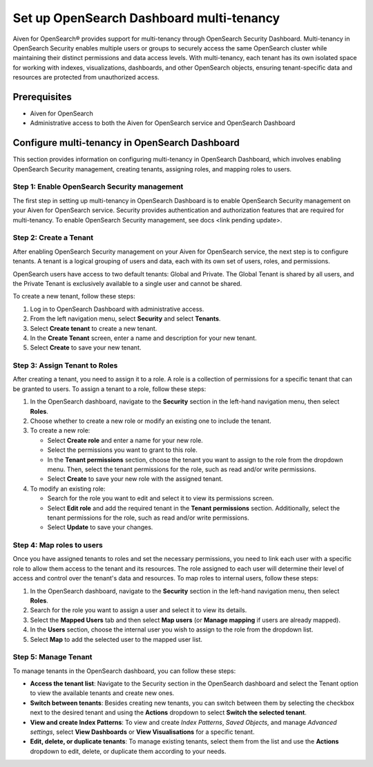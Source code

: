 Set up OpenSearch Dashboard multi-tenancy
==========================================

Aiven for OpenSearch® provides support for multi-tenancy through OpenSearch Security Dashboard. Multi-tenancy in OpenSearch Security enables multiple users or groups to securely access the same OpenSearch cluster while maintaining their distinct permissions and data access levels. With multi-tenancy, each tenant has its own isolated space for working with indexes, visualizations, dashboards, and other OpenSearch objects, ensuring tenant-specific data and resources are protected from unauthorized access. 

Prerequisites
-------------

* Aiven for OpenSearch 
* Administrative access to both the Aiven for OpenSearch service and OpenSearch Dashboard

Configure multi-tenancy in OpenSearch Dashboard
-----------------------------------------------

This section provides information on configuring multi-tenancy in OpenSearch Dashboard, which involves enabling OpenSearch Security management, creating tenants, assigning roles, and mapping roles to users.

Step 1: Enable OpenSearch Security management
```````````````````````````````````````````````
The first step in setting up multi-tenancy in OpenSearch Dashboard is to enable OpenSearch Security management on your Aiven for OpenSearch service. Security provides authentication and authorization features that are required for multi-tenancy.  
To enable OpenSearch Security management, see docs <link pending update>. 

Step 2: Create a Tenant
`````````````````````````
After enabling OpenSearch Security management on your Aiven for OpenSearch service, the next step is to configure tenants. A tenant is a logical grouping of users and data, each with its own set of users, roles, and permissions.

OpenSearch users have access to two default tenants: Global and Private. The Global Tenant is shared by all users, and the Private Tenant is exclusively available to a single user and cannot be shared.

To create a new tenant, follow these steps: 

1. Log in to OpenSearch Dashboard with administrative access. 
2. From the left navigation menu, select **Security** and select **Tenants**. 
3. Select **Create tenant** to create a new tenant. 
4. In the **Create Tenant** screen, enter a name and description for your new tenant.
5. Select **Create** to save your new tenant.

Step 3: Assign Tenant to Roles
```````````````````````````````
After creating a tenant, you need to assign it to a role. A role is a collection of permissions for a specific tenant that can be granted to users. 
To assign a tenant to a role, follow these steps:

1. In the OpenSearch dashboard, navigate to the **Security** section in the left-hand navigation menu, then select **Roles**. 
2. Choose whether to create a new role or modify an existing one to include the tenant.
3. To create a new role: 
   
   * Select **Create role** and enter a name for your new role.
   * Select the permissions you want to grant to this role. 
   * In the **Tenant permissions** section, choose the tenant you want to assign to the role from the dropdown menu. Then, select the tenant permissions for the role, such as read and/or write permissions.
   * Select **Create** to save your new role with the assigned tenant. 

4. To modify an existing role: 
   
   * Search for the role you want to edit and select it to view its permissions screen. 
   * Select **Edit role** and add the required tenant in the **Tenant permissions** section. Additionally, select the tenant permissions for the role, such as read and/or write permissions.
   * Select **Update** to save your changes.

Step 4: Map roles to users
``````````````````````````````
Once you have assigned tenants to roles and set the necessary permissions, you need to link each user with a specific role to allow them access to the tenant and its resources. The role assigned to each user will determine their level of access and control over the tenant's data and resources.
To map roles to internal users, follow these steps:

1. In the OpenSearch dashboard, navigate to the **Security** section in the left-hand navigation menu, then select **Roles**. 
2. Search for the role you want to assign a user and select it to view its details. 
3. Select the **Mapped Users** tab and then select  **Map users**  (or **Manage mapping** if users are already mapped). 
4. In the **Users** section, choose the internal user you wish to assign to the role from the dropdown list.
5. Select **Map** to add the selected user to the mapped user list.

Step 5: Manage Tenant
```````````````````````
To manage tenants in the OpenSearch dashboard, you can follow these steps:

* **Access the tenant list**: Navigate to the Security section in the OpenSearch dashboard and select the Tenant option to view the available tenants and create new ones.
* **Switch between tenants**: Besides creating new tenants, you can switch between them by selecting the checkbox next to the desired tenant and using the **Actions** dropdown to select **Switch the selected tenant**.
* **View and create Index Patterns**: To view and create *Index Patterns*, *Saved Objects*, and manage *Advanced settings*, select **View Dashboards** or **View Visualisations** for a specific tenant.
* **Edit, delete, or duplicate tenants**: To manage existing tenants, select them from the list and use the **Actions** dropdown to edit, delete, or duplicate them according to your needs.


